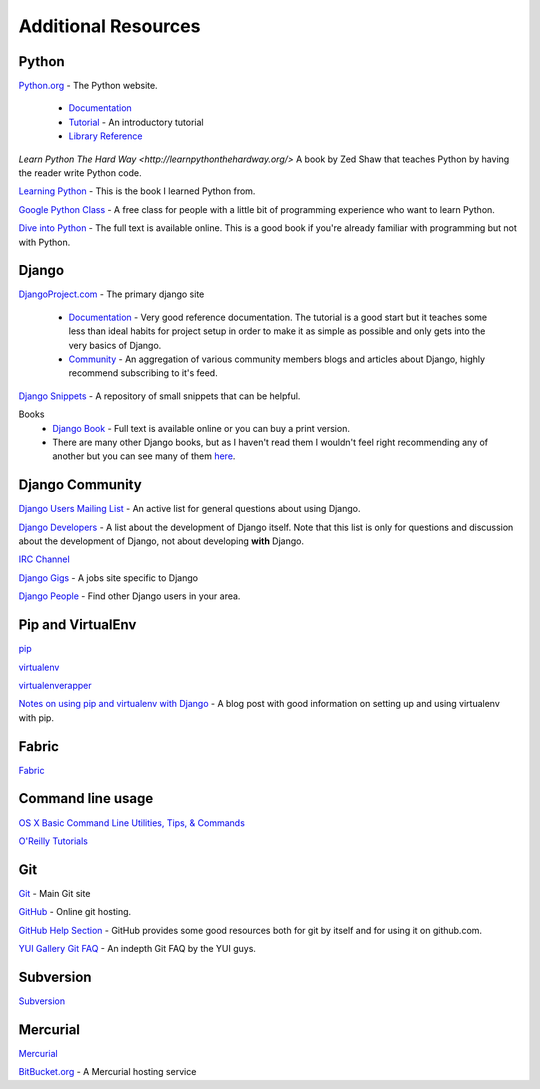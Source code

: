 Additional Resources
=================

Python
----------------------------------------------------
`Python.org <http://www.python.org/>`_ - The Python website.

    * `Documentation <http://docs.python.org/>`_
    * `Tutorial <http://docs.python.org/tutorial/>`_ - An introductory tutorial
    * `Library Reference <http://docs.python.org/library/index.html>`_

`Learn Python The Hard Way <http://learnpythonthehardway.org/>` A book by Zed Shaw that teaches Python by having the reader write Python code.

`Learning Python <http://www.amazon.com/Learning-Python-Powerful-Object-Oriented-Programming/dp/0596158068>`_ - This is the book I learned Python from.

`Google Python Class <http://code.google.com/edu/languages/google-python-class/>`_ - A free class for people with a little bit of programming experience who want to learn Python.

`Dive into Python <http://diveintopython.org/>`_ - The full text is available online. This is a good book if you're already familiar with programming but not with Python.


Django
----------------------
`DjangoProject.com <http://www.djangoproject.com/>`_ - The primary django site

    * `Documentation <http://docs.djangoproject.com/en/1.1/>`_ - Very good reference documentation. The tutorial is a good start but it teaches some less than ideal habits for project setup in order to make it as simple as possible and only gets into the very basics of Django.
    * `Community <http://www.djangoproject.com/community/>`_ - An aggregation of various community members blogs and articles about Django, highly recommend subscribing to it's feed.

`Django Snippets <http://www.djangosnippets.org/>`_ - A repository of small snippets that can be helpful. 

Books    
    * `Django Book <http://www.djangobook.com/>`_ - Full text is available online or you can buy a print version.
    * There are many other Django books, but as I haven't read them I wouldn't feel right recommending any of another but you can see many of them `here <http://www.amazon.com/s/ref=nb_sb_ss_i_1_7?url=search-alias%3Dstripbooks&field-keywords=django+python&x=0&y=0&sprefix=django+>`_.

Django Community
-------------------------
`Django Users Mailing List <http://groups.google.com/group/django-users>`_ - An active list for general questions about using Django.

`Django Developers <http://groups.google.com/group/django-developers>`_ - A list about the development of Django itself. Note that this list is only for questions and discussion about the development of Django, not about developing **with** Django.

`IRC Channel <irc://irc.freenode.net/django>`_

`Django Gigs <http://djangogigs.com/>`_ - A jobs site specific to Django

`Django People <http://djangopeople.net/>`_ - Find other Django users in your area.

Pip and VirtualEnv
--------------------------
`pip <http://pip.openplans.org/>`_

`virtualenv <http://pypi.python.org/pypi/virtualenv>`_

`virtualenverapper <http://www.doughellmann.com/projects/virtualenvwrapper/>`_

`Notes on using pip and virtualenv with Django <http://www.saltycrane.com/blog/2009/05/notes-using-pip-and-virtualenv-django/>`_ - A blog post with good information on setting up and using virtualenv with pip.

Fabric
--------------------------
`Fabric <http://www.fabfile.org/>`_

Command line usage
----------------------------
`OS X Basic Command Line Utilities, Tips, & Commands <http://osxdaily.com/2007/02/07/basic-command-line-utilities-tips-commands/>`_

`O'Reilly Tutorials <http://macdevcenter.com/pub/ct/51>`_

Git
----------------------------
`Git <http://git-scm.com/>`_ - Main Git site

`GitHub <http://github.com/>`_ - Online git hosting.
    
`GitHub Help Section <http://help.github.com/>`_ - GitHub provides some good resources both for git by itself and for using it on github.com.

`YUI Gallery Git FAQ <http://yuilibrary.com/gitfaq/>`_ - An indepth Git FAQ by the YUI guys.

Subversion
----------------------------
`Subversion <http://subversion.tigris.org/>`_

Mercurial
----------------------------
`Mercurial <http://mercurial.selenic.com/>`_

`BitBucket.org <http://bitbucket.org/>`_ - A Mercurial hosting service
